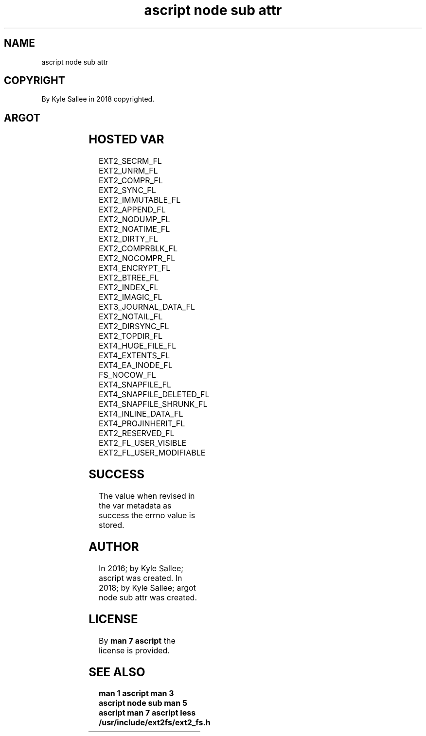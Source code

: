 .TH "ascript node sub attr" 3

.SH NAME
.EX
ascript node sub attr

.SH COPYRIGHT
.EX
By Kyle Sallee in 2018 copyrighted.

.SH ARGOT
.EX
.TS
lllll.
\fBargot	host	make	compat	task\fR
node sub attr	byte	*.attr	int 8	For node ext attribute
        	dub	*.attr	int 8	acquire  and modify
        				a   sub  var make.
.TE

.SH HOSTED VAR
.EX
EXT2_SECRM_FL
EXT2_UNRM_FL
EXT2_COMPR_FL
EXT2_SYNC_FL
EXT2_IMMUTABLE_FL
EXT2_APPEND_FL
EXT2_NODUMP_FL
EXT2_NOATIME_FL
EXT2_DIRTY_FL
EXT2_COMPRBLK_FL
EXT2_NOCOMPR_FL
EXT4_ENCRYPT_FL
EXT2_BTREE_FL
EXT2_INDEX_FL
EXT2_IMAGIC_FL
EXT3_JOURNAL_DATA_FL
EXT2_NOTAIL_FL
EXT2_DIRSYNC_FL
EXT2_TOPDIR_FL
EXT4_HUGE_FILE_FL
EXT4_EXTENTS_FL
EXT4_EA_INODE_FL
FS_NOCOW_FL
EXT4_SNAPFILE_FL
EXT4_SNAPFILE_DELETED_FL
EXT4_SNAPFILE_SHRUNK_FL
EXT4_INLINE_DATA_FL
EXT4_PROJINHERIT_FL
EXT2_RESERVED_FL
EXT2_FL_USER_VISIBLE
EXT2_FL_USER_MODIFIABLE

.SH SUCCESS
.EX
The value when  revised in the var metadata as success
the errno value is stored.

.SH AUTHOR
.EX
In 2016; by Kyle Sallee; ascript               was created.
In 2018; by Kyle Sallee; argot   node sub attr was created.

.SH LICENSE
.EX
By \fBman 7 ascript\fR the license is provided.

.SH SEE ALSO
.EX
\fB
man 1 ascript
man 3 ascript node sub
man 5 ascript
man 7 ascript
less  /usr/include/ext2fs/ext2_fs.h
\fR
